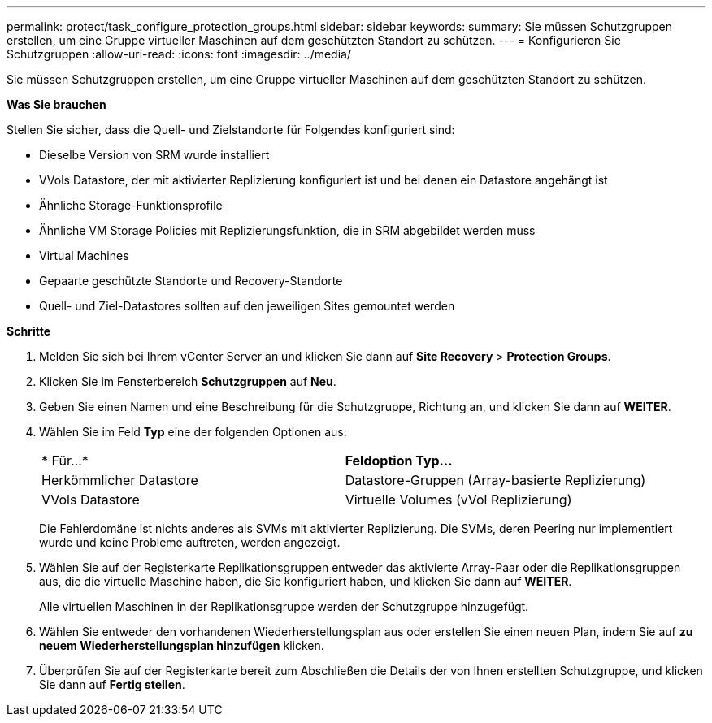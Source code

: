 ---
permalink: protect/task_configure_protection_groups.html 
sidebar: sidebar 
keywords:  
summary: Sie müssen Schutzgruppen erstellen, um eine Gruppe virtueller Maschinen auf dem geschützten Standort zu schützen. 
---
= Konfigurieren Sie Schutzgruppen
:allow-uri-read: 
:icons: font
:imagesdir: ../media/


[role="lead"]
Sie müssen Schutzgruppen erstellen, um eine Gruppe virtueller Maschinen auf dem geschützten Standort zu schützen.

*Was Sie brauchen*

Stellen Sie sicher, dass die Quell- und Zielstandorte für Folgendes konfiguriert sind:

* Dieselbe Version von SRM wurde installiert
* VVols Datastore, der mit aktivierter Replizierung konfiguriert ist und bei denen ein Datastore angehängt ist
* Ähnliche Storage-Funktionsprofile
* Ähnliche VM Storage Policies mit Replizierungsfunktion, die in SRM abgebildet werden muss
* Virtual Machines
* Gepaarte geschützte Standorte und Recovery-Standorte
* Quell- und Ziel-Datastores sollten auf den jeweiligen Sites gemountet werden


*Schritte*

. Melden Sie sich bei Ihrem vCenter Server an und klicken Sie dann auf *Site Recovery* > *Protection Groups*.
. Klicken Sie im Fensterbereich *Schutzgruppen* auf *Neu*.
. Geben Sie einen Namen und eine Beschreibung für die Schutzgruppe, Richtung an, und klicken Sie dann auf *WEITER*.
. Wählen Sie im Feld *Typ* eine der folgenden Optionen aus:
+
|===


| * Für...* | *Feldoption Typ...* 


 a| 
Herkömmlicher Datastore
 a| 
Datastore-Gruppen (Array-basierte Replizierung)



 a| 
VVols Datastore
 a| 
Virtuelle Volumes (vVol Replizierung)

|===
+
Die Fehlerdomäne ist nichts anderes als SVMs mit aktivierter Replizierung. Die SVMs, deren Peering nur implementiert wurde und keine Probleme auftreten, werden angezeigt.

. Wählen Sie auf der Registerkarte Replikationsgruppen entweder das aktivierte Array-Paar oder die Replikationsgruppen aus, die die virtuelle Maschine haben, die Sie konfiguriert haben, und klicken Sie dann auf *WEITER*.
+
Alle virtuellen Maschinen in der Replikationsgruppe werden der Schutzgruppe hinzugefügt.

. Wählen Sie entweder den vorhandenen Wiederherstellungsplan aus oder erstellen Sie einen neuen Plan, indem Sie auf *zu neuem Wiederherstellungsplan hinzufügen* klicken.
. Überprüfen Sie auf der Registerkarte bereit zum Abschließen die Details der von Ihnen erstellten Schutzgruppe, und klicken Sie dann auf *Fertig stellen*.

